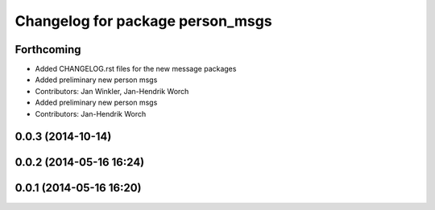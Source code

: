 ^^^^^^^^^^^^^^^^^^^^^^^^^^^^^^^^^
Changelog for package person_msgs
^^^^^^^^^^^^^^^^^^^^^^^^^^^^^^^^^

Forthcoming
-----------
* Added CHANGELOG.rst files for the new message packages
* Added preliminary new person msgs
* Contributors: Jan Winkler, Jan-Hendrik Worch

* Added preliminary new person msgs
* Contributors: Jan-Hendrik Worch

0.0.3 (2014-10-14)
------------------

0.0.2 (2014-05-16 16:24)
------------------------

0.0.1 (2014-05-16 16:20)
------------------------
